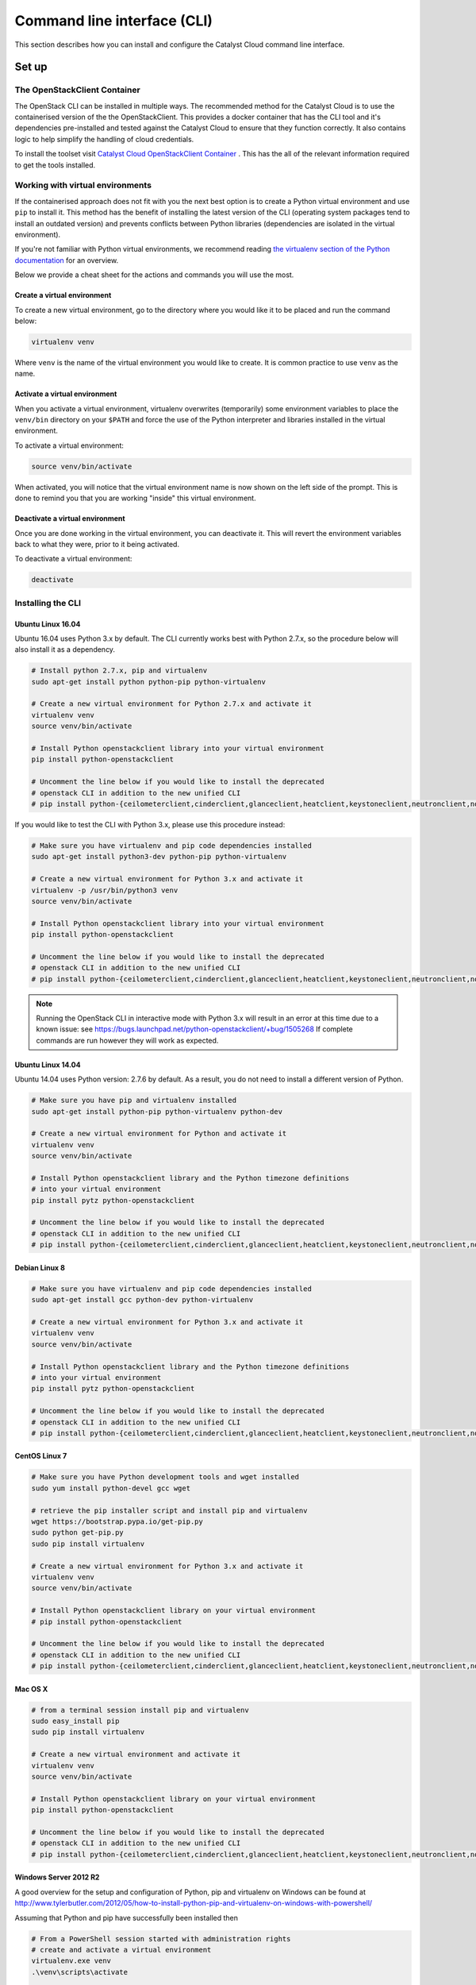 .. _command-line-interface:

############################
Command line interface (CLI)
############################

This section describes how you can install and configure the Catalyst Cloud
command line interface.

******
Set up
******

The OpenStackClient Container
=============================

The OpenStack CLI can be installed in multiple ways. The recommended method for the Catalyst Cloud
is to use the containerised version of the the OpenStackClient. This provides a docker container
that has the CLI tool and it's dependencies pre-installed and tested against the Catalyst Cloud to
ensure that they function correctly. It also contains logic to help simplify the handling of cloud
credentials.

To install the toolset visit `Catalyst Cloud OpenStackClient Container`_ . This has the all of the
relevant information required to get the tools installed.

.. _Catalyst Cloud OpenStackClient Container: https://github.com/catalyst-cloud/openstackclient-container

Working with virtual environments
=================================

If the containerised approach does not fit with you the next best option is to create a Python
virtual environment and use ``pip`` to install it. This method has the benefit of installing the
latest version of the CLI (operating system packages tend to install an outdated version) and
prevents conflicts between Python libraries (dependencies are isolated in the virtual environment).


If you're not familiar with Python virtual environments, we recommend
reading `the virtualenv section of the Python documentation`_ for an overview.

Below we provide a cheat sheet for the actions and commands you will use the
most.

.. _the virtualenv section of the Python documentation: http://docs.python-guide.org/en/latest/dev/virtualenvs/

Create a virtual environment
----------------------------

To create a new virtual environment, go to the directory where you would like
it to be placed and run the command below:

.. code-block:: bash

  virtualenv venv

Where ``venv`` is the name of the virtual environment you would like to create.
It is common practice to use ``venv`` as the name.

.. _activate-venv:

Activate a virtual environment
------------------------------

When you activate a virtual environment, virtualenv overwrites (temporarily)
some environment variables to place the ``venv/bin`` directory on your
``$PATH`` and force the use of the Python interpreter and libraries installed
in the virtual environment.

To activate a virtual environment:

.. code-block:: bash

  source venv/bin/activate

When activated, you will notice that the virtual environment name is now shown
on the left side of the prompt. This is done to remind you that you are working
"inside" this virtual environment.

Deactivate a virtual environment
--------------------------------

Once you are done working in the virtual environment, you can deactivate it.
This will revert the environment variables back to what they were, prior to it
being activated.

To deactivate a virtual environment:

.. code-block:: bash

  deactivate

Installing the CLI
==================

Ubuntu Linux 16.04
------------------

Ubuntu 16.04 uses Python 3.x by default. The CLI currently works best with
Python 2.7.x, so the procedure below will also install it as a dependency.

.. code-block:: bash

  # Install python 2.7.x, pip and virtualenv
  sudo apt-get install python python-pip python-virtualenv

  # Create a new virtual environment for Python 2.7.x and activate it
  virtualenv venv
  source venv/bin/activate

  # Install Python openstackclient library into your virtual environment
  pip install python-openstackclient

  # Uncomment the line below if you would like to install the deprecated
  # openstack CLI in addition to the new unified CLI
  # pip install python-{ceilometerclient,cinderclient,glanceclient,heatclient,keystoneclient,neutronclient,novaclient,swiftclient}


If you would like to test the CLI with Python 3.x, please use this
procedure instead:

.. code-block:: bash

  # Make sure you have virtualenv and pip code dependencies installed
  sudo apt-get install python3-dev python-pip python-virtualenv

  # Create a new virtual environment for Python 3.x and activate it
  virtualenv -p /usr/bin/python3 venv
  source venv/bin/activate

  # Install Python openstackclient library into your virtual environment
  pip install python-openstackclient

  # Uncomment the line below if you would like to install the deprecated
  # openstack CLI in addition to the new unified CLI
  # pip install python-{ceilometerclient,cinderclient,glanceclient,heatclient,keystoneclient,neutronclient,novaclient,swiftclient}


.. note::

    Running the OpenStack CLI in interactive mode with Python 3.x will result
    in an error at this time due to a known issue: see
    https://bugs.launchpad.net/python-openstackclient/+bug/1505268 If complete
    commands are run however they will work as expected.

Ubuntu Linux 14.04
------------------

Ubuntu 14.04 uses Python version: 2.7.6 by default. As a result, you do not
need to install a different version of Python.

.. code-block:: bash

  # Make sure you have pip and virtualenv installed
  sudo apt-get install python-pip python-virtualenv python-dev

  # Create a new virtual environment for Python and activate it
  virtualenv venv
  source venv/bin/activate

  # Install Python openstackclient library and the Python timezone definitions
  # into your virtual environment
  pip install pytz python-openstackclient

  # Uncomment the line below if you would like to install the deprecated
  # openstack CLI in addition to the new unified CLI
  # pip install python-{ceilometerclient,cinderclient,glanceclient,heatclient,keystoneclient,neutronclient,novaclient,swiftclient}

Debian Linux 8
--------------

.. code-block:: bash

  # Make sure you have virtualenv and pip code dependencies installed
  sudo apt-get install gcc python-dev python-virtualenv

  # Create a new virtual environment for Python 3.x and activate it
  virtualenv venv
  source venv/bin/activate

  # Install Python openstackclient library and the Python timezone definitions
  # into your virtual environment
  pip install pytz python-openstackclient

  # Uncomment the line below if you would like to install the deprecated
  # openstack CLI in addition to the new unified CLI
  # pip install python-{ceilometerclient,cinderclient,glanceclient,heatclient,keystoneclient,neutronclient,novaclient,swiftclient}


CentOS Linux 7
--------------

.. code-block:: bash

  # Make sure you have Python development tools and wget installed
  sudo yum install python-devel gcc wget

  # retrieve the pip installer script and install pip and virtualenv
  wget https://bootstrap.pypa.io/get-pip.py
  sudo python get-pip.py
  sudo pip install virtualenv

  # Create a new virtual environment for Python 3.x and activate it
  virtualenv venv
  source venv/bin/activate

  # Install Python openstackclient library on your virtual environment
  # pip install python-openstackclient

  # Uncomment the line below if you would like to install the deprecated
  # openstack CLI in addition to the new unified CLI
  # pip install python-{ceilometerclient,cinderclient,glanceclient,heatclient,keystoneclient,neutronclient,novaclient,swiftclient}


Mac OS X
--------

.. code-block:: bash

  # from a terminal session install pip and virtualenv
  sudo easy_install pip
  sudo pip install virtualenv

  # Create a new virtual environment and activate it
  virtualenv venv
  source venv/bin/activate

  # Install Python openstackclient library on your virtual environment
  pip install python-openstackclient

  # Uncomment the line below if you would like to install the deprecated
  # openstack CLI in addition to the new unified CLI
  # pip install python-{ceilometerclient,cinderclient,glanceclient,heatclient,keystoneclient,neutronclient,novaclient,swiftclient}



Windows Server 2012 R2
----------------------

A good overview for the setup and configuration of Python, pip and virtualenv
on Windows can be found at http://www.tylerbutler.com/2012/05/how-to-install-python-pip-and-virtualenv-on-windows-with-powershell/

Assuming that Python and pip have successfully been installed then

.. code-block:: powershell

  # From a PowerShell session started with administration rights
  # create and activate a virtual environment
  virtualenv.exe venv
  .\venv\scripts\activate

  # Install Python openstackclient library on your virtual environment
  pip install python-openstackclient

  # Uncomment the line below if you would like to install the deprecated
  # openstack CLI in addition to the new unified CLI
  # pip install python-{ceilometerclient,cinderclient,glanceclient,heatclient,keystoneclient,neutronclient,novaclient,swiftclient}


If any errors are encountered while pip is building packages it may be
necessary to install the `Microsoft Visual C++ Compiler for Python 2.7`_ and retry.

.. _Microsoft Visual C++ Compiler for Python 2.7: https://www.microsoft.com/en-gb/download/details.aspx?id=44266

Configuring the CLI
===================

.. _source-rc-file:

Source an OpenStack RC file
---------------------------

When no configuration arguments are passed, the OpenStack client tools will try
to obtain their configuraton from environment variables. To help you define
these variables, the cloud dashboard allows you to download an OpenStack RC file
from which you can easily source the required configuration.

To download an OpenStack RC file from the dashboard:

* Log in to your project on the dashboard and select your preferred region.

* From the left hand menu select "API Access" and click on
  "Download OpenStack RC File v2.0". Save this file on the host where the client
  tools are going to be used from.

* Source the configuration from the OpenStack RC file:

  .. code-block:: bash

    source projectname-openrc.sh

* When prompted for a password, enter the password of the user who downloaded
  the file. Note that your password is not displayed on the screen as you type
  it in.

  .. warning::

    You should never type in your password on the command line (or pass it as
    an argument to the client tools), because the password will be stored in
    plain text in the shell history file. This is unsafe and could allow a
    potential attacker to compromise your credentials.

* You can confirm the configuration works by running a simple command, such as
  ``openstack network list`` and ensuring it returns no errors.

.. note::

  While there is also a V3 version of the RC file available, we recommend using the v2.0 version
  unless otherwise requested by Catalyst Cloud support staff. This is due to the fact that at the
  current time not all backend services fully support the V3 version.

|

Setting up the command line environment on Windows
--------------------------------------------------

As the standard OpenStack RC file will not work in its current form, it is necessary to take a
different approach.

To do this we will need to create the equivalent script using PowerShell. Add the following lines,
replacing the placeholder entries with the appropriate details from your OpenStack RC file which
can be obtained following the steps above.

.. code-block:: bash

  $env:OS_AUTH_URL = "https://api.cloud.catalyst.net.nz:5000/v2.0"
  $env:OS_TENANT_NAME = "<tenant-name>"
  $env:OS_TENANT_ID = "<tenant-id>"
  $env:OS_USERNAME = "<username>"

  $password = Read-Host 'Please enter your OpenStack Password' -AsSecureString
  $env:OS_PASSWORD = [Runtime.InteropServices.Marshal]::PtrToStringAuto([Runtime.InteropServices.Marshal]::SecureStringToBSTR($password))

Save the file and run it from a PowerShell session. To confirm if the variables were set correctly,
run the following command

.. code-block:: bash

  Get-ChildItem Env: | Where-Object {$_.name -match "OS_"}

The output should show the following 5 variables

.. image:: ../_static/powershell_env.png
   :align: center

|

*************
Using the CLI
*************

Before using the CLI, always remember to :ref:`activate-venv` and
:ref:`source-rc-file`.

Please refer to http://docs.openstack.org/cli-reference/openstack.html for a
reference of all commands supported by the CLI.

Finding your way
================

The command ``openstack help`` will list all commands supported by the
OpenStack CLI. You can then use ``openstack COMMAND --help`` to understand how
to use a command.
